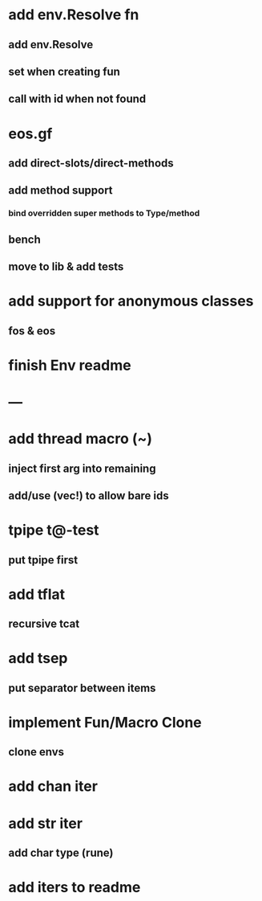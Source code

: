 * add env.Resolve fn
** add env.Resolve
** set when creating fun
** call with id when not found
* eos.gf
** add direct-slots/direct-methods
** add method support
*** bind overridden super methods to Type/method
** bench
** move to lib & add tests
* add support for anonymous classes
** fos & eos
* finish Env readme
* ---
* add thread macro (~)
** inject first arg into remaining
** add/use (vec!) to allow bare ids
* tpipe t@-test
** put tpipe first
* add tflat
** recursive tcat
* add tsep
** put separator between items
* implement Fun/Macro Clone
** clone envs
* add chan iter
* add str iter
** add char type (rune)
* add iters to readme
